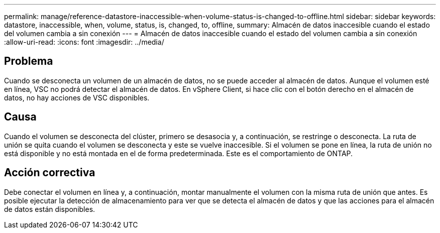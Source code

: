 ---
permalink: manage/reference-datastore-inaccessible-when-volume-status-is-changed-to-offline.html 
sidebar: sidebar 
keywords: datastore, inaccessible, when, volume, status, is, changed, to, offline, 
summary: Almacén de datos inaccesible cuando el estado del volumen cambia a sin conexión 
---
= Almacén de datos inaccesible cuando el estado del volumen cambia a sin conexión
:allow-uri-read: 
:icons: font
:imagesdir: ../media/




== Problema

Cuando se desconecta un volumen de un almacén de datos, no se puede acceder al almacén de datos. Aunque el volumen esté en línea, VSC no podrá detectar el almacén de datos. En vSphere Client, si hace clic con el botón derecho en el almacén de datos, no hay acciones de VSC disponibles.



== Causa

Cuando el volumen se desconecta del clúster, primero se desasocia y, a continuación, se restringe o desconecta. La ruta de unión se quita cuando el volumen se desconecta y este se vuelve inaccesible. Si el volumen se pone en línea, la ruta de unión no está disponible y no está montada en el de forma predeterminada. Este es el comportamiento de ONTAP.



== Acción correctiva

Debe conectar el volumen en línea y, a continuación, montar manualmente el volumen con la misma ruta de unión que antes. Es posible ejecutar la detección de almacenamiento para ver que se detecta el almacén de datos y que las acciones para el almacén de datos están disponibles.
